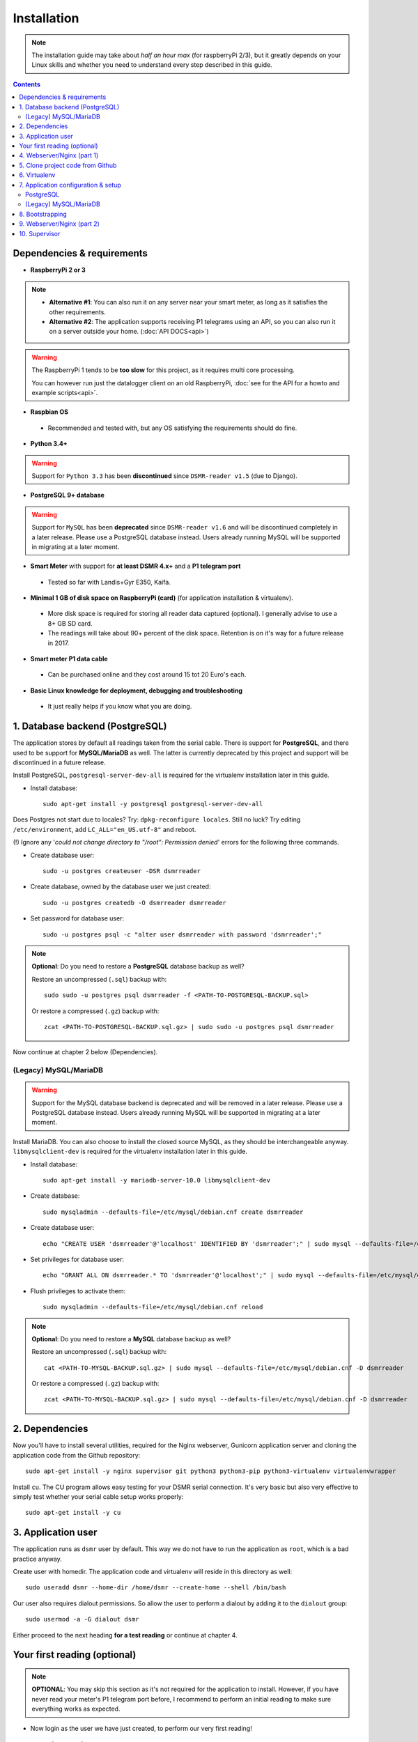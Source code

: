 Installation
============

.. note::

    The installation guide may take about *half an hour max* (for raspberryPi 2/3), but it greatly depends on your Linux skills and whether you need to understand every step described in this guide.


.. contents::
    :depth: 2


Dependencies & requirements
---------------------------
- **RaspberryPi 2 or 3**

.. note::

    - **Alternative #1**: You can also run it on any server near your smart meter, as long as it satisfies the other requirements.
    
    - **Alternative #2**: The application supports receiving P1 telegrams using an API, so you can also run it on a server outside your home. (:doc:`API DOCS<api>`)

.. warning::

    The RaspberryPi 1 tends to be **too slow** for this project, as it requires multi core processing.
    
    You can however run just the datalogger client on an old RaspberryPi, :doc:`see for the API for a howto and example scripts<api>`.

- **Raspbian OS**

 - Recommended and tested with, but any OS satisfying the requirements should do fine.

- **Python 3.4+**

.. warning::

    Support for ``Python 3.3`` has been **discontinued** since ``DSMR-reader v1.5`` (due to Django).

- **PostgreSQL 9+ database**

.. warning::

    Support for ``MySQL`` has been **deprecated** since ``DSMR-reader v1.6`` and will be discontinued completely in a later release.
    Please use a PostgreSQL database instead. Users already running MySQL will be supported in migrating at a later moment.

- **Smart Meter** with support for **at least DSMR 4.x+** and a **P1 telegram port**

 - Tested so far with Landis+Gyr E350, Kaifa.

- **Minimal 1 GB of disk space on RaspberryPi (card)** (for application installation & virtualenv). 

 - More disk space is required for storing all reader data captured (optional). I generally advise to use a 8+ GB SD card. 
 - The readings will take about 90+ percent of the disk space. Retention is on it's way for a future release in 2017. 

- **Smart meter P1 data cable** 

 - Can be purchased online and they cost around 15 tot 20 Euro's each.
 
- **Basic Linux knowledge for deployment, debugging and troubleshooting**

 - It just really helps if you know what you are doing.


1. Database backend (PostgreSQL)
--------------------------------

The application stores by default all readings taken from the serial cable.
There is support for **PostgreSQL**, and there used to be support for **MySQL/MariaDB** as well.
The latter is currently deprecated by this project and support will be discontinued in a future release. 

Install PostgreSQL, ``postgresql-server-dev-all`` is required for the virtualenv installation later in this guide.

- Install database::

    sudo apt-get install -y postgresql postgresql-server-dev-all

Does Postgres not start due to locales? Try: ``dpkg-reconfigure locales``. 
Still no luck? Try editing ``/etc/environment``, add ``LC_ALL="en_US.utf-8"`` and reboot.

(!) Ignore any '*could not change directory to "/root": Permission denied*' errors for the following three commands.

- Create database user::

    sudo -u postgres createuser -DSR dsmrreader

- Create database, owned by the database user we just created::

    sudo -u postgres createdb -O dsmrreader dsmrreader

- Set password for database user::

    sudo -u postgres psql -c "alter user dsmrreader with password 'dsmrreader';"

.. note::

    **Optional**: Do you need to restore a **PostgreSQL** database backup as well?
    
    Restore an uncompressed (``.sql``) backup with::
    
        sudo sudo -u postgres psql dsmrreader -f <PATH-TO-POSTGRESQL-BACKUP.sql>

    Or restore a compressed (``.gz``) backup with::
    
        zcat <PATH-TO-POSTGRESQL-BACKUP.sql.gz> | sudo sudo -u postgres psql dsmrreader

Now continue at chapter 2 below (Dependencies).

(Legacy) MySQL/MariaDB
^^^^^^^^^^^^^^^^^^^^^^^^^
.. warning::

    Support for the MySQL database backend is deprecated and will be removed in a later release.
    Please use a PostgreSQL database instead. Users already running MySQL will be supported in migrating at a later moment.
    
Install MariaDB. You can also choose to install the closed source MySQL, as they should be interchangeable anyway. 
``libmysqlclient-dev`` is required for the virtualenv installation later in this guide.

- Install database::

    sudo apt-get install -y mariadb-server-10.0 libmysqlclient-dev

- Create database::

    sudo mysqladmin --defaults-file=/etc/mysql/debian.cnf create dsmrreader

- Create database user::

    echo "CREATE USER 'dsmrreader'@'localhost' IDENTIFIED BY 'dsmrreader';" | sudo mysql --defaults-file=/etc/mysql/debian.cnf -v

- Set privileges for database user::

    echo "GRANT ALL ON dsmrreader.* TO 'dsmrreader'@'localhost';" | sudo mysql --defaults-file=/etc/mysql/debian.cnf -v

- Flush privileges to activate them::

    sudo mysqladmin --defaults-file=/etc/mysql/debian.cnf reload

.. note::

    **Optional**: Do you need to restore a **MySQL** database backup as well?
    
    Restore an uncompressed (``.sql``) backup with::
    
        cat <PATH-TO-MYSQL-BACKUP.sql.gz> | sudo mysql --defaults-file=/etc/mysql/debian.cnf -D dsmrreader

    Or restore a compressed (``.gz``) backup with::
    
        zcat <PATH-TO-MYSQL-BACKUP.sql.gz> | sudo mysql --defaults-file=/etc/mysql/debian.cnf -D dsmrreader


2. Dependencies
---------------
Now you'll have to install several utilities, required for the Nginx webserver, Gunicorn application server and cloning the application code from the Github repository::

    sudo apt-get install -y nginx supervisor git python3 python3-pip python3-virtualenv virtualenvwrapper

Install ``cu``. The CU program allows easy testing for your DSMR serial connection. 
It's very basic but also very effective to simply test whether your serial cable setup works properly::

    sudo apt-get install -y cu

    
3. Application user
-------------------
The application runs as ``dsmr`` user by default. This way we do not have to run the application as ``root``, which is a bad practice anyway.

Create user with homedir. The application code and virtualenv will reside in this directory as well::

    sudo useradd dsmr --home-dir /home/dsmr --create-home --shell /bin/bash

Our user also requires dialout permissions. So allow the user to perform a dialout by adding it to the ``dialout`` group::

    sudo usermod -a -G dialout dsmr

Either proceed to the next heading **for a test reading** or continue at chapter 4.


Your first reading (optional)
-----------------------------

.. note::

    **OPTIONAL**: You may skip this section as it's not required for the application to install. However, if you have never read your meter's P1 telegram port before, I recommend to perform an initial reading to make sure everything works as expected.

- Now login as the user we have just created, to perform our very first reading! ::

    sudo su - dsmr

- Test with ``cu`` for **DSMR 4+**::

    cu -l /dev/ttyUSB0 -s 115200 --parity=none -E q

- Or test with ``cu`` for **DSMR 2.2** (untested)::

    cu -l /dev/ttyUSB0 -s 9600 --parity=none

You now should see something similar to ``Connected.`` and a wall of text and numbers *within 10 seconds*. Nothing? Try different BAUD rate, as mentioned above. You might also check out a useful blog, `such as this one (Dutch) <http://gejanssen.com/howto/Slimme-meter-uitlezen/>`_.

- To exit cu, type "``q.``", hit Enter and wait for a few seconds. It should exit with the message ``Disconnected.``.


4. Webserver/Nginx (part 1)
---------------------------

*We will now prepare the webserver, Nginx. It will serve all application's static files directly and proxy any application requests to the backend, Gunicorn controlled by Supervisor, which we will configure later on.*

- Make sure you are acting here as ``root`` or ``sudo`` user. If not, press CTRL + D to log out of the ``dsmr`` user.

Django will later copy all static files to the directory below, used by Nginx to serve statics. Therefor it requires (write) access to it::

    sudo mkdir -p /var/www/dsmrreader/static
    
    sudo chown -R dsmr:dsmr /var/www/dsmrreader/


5. Clone project code from Github
---------------------------------
Now is the time to clone the code from the repository into the homedir we created. 

- Make sure you are now acting as ``dsmr`` user (if not then enter: ``sudo su - dsmr``)

- Clone the repository::

    git clone https://github.com/dennissiemensma/dsmr-reader.git

This may take a few seconds. When finished, you should see a new folder called ``dsmr-reader``, containing a clone of the Github repository.    


6. Virtualenv
-------------

The dependencies our application uses are stored in a separate environment, also called **VirtualEnv**. 

Although it's just a folder inside our user's homedir, it's very effective as it allows us to keep dependencies isolated or to run different versions of the same package on the same machine. 
`More information about this subject can be found here <http://docs.python-guide.org/en/latest/dev/virtualenvs/>`_.

- Make sure you are still acting as ``dsmr`` user (if not then enter: ``sudo su - dsmr``)

- Create folder for the virtualenv(s) of this user::

    mkdir ~/.virtualenvs

- Create a new virtualenv, we usually use the same name for it as the application or project::

    virtualenv ~/.virtualenvs/dsmrreader --no-site-packages --python python3

.. note::

    Note that it's important to specify **Python 3** as the default interpreter.

- Put both commands below in the ``dsmr`` user's ``~/.bashrc`` file with your favorite text editor::

    source ~/.virtualenvs/dsmrreader/bin/activate
    
    cd ~/dsmr-reader

This will both **activate** the virtual environment and cd you into the right directory on your **next login** as ``dsmr`` user.

.. note::
    
    You can easily test whether you've configured this correctly by logging out the ``dsmr`` user (CTRL + D) and login again using ``sudo su - dsmr``.

    You should see the terminal have a ``(dsmrreader)`` prefix now, for example: ``(dsmrreader)dsmr@rasp:~/dsmr-reader $``

Make sure you've read and executed the note above, because you'll need it for the next chapter. 


7. Application configuration & setup
------------------------------------
The application will also need the appropriate database client, which is not installed by default. 
For this I created two ready-to-use requirements files, which will also install all other dependencies required, such as the Django framework. 

The ``base.txt`` contains requirements which the application needs anyway, no matter which backend you've choosen.

.. note::

    **Installation of the requirements below might take a while**, depending on your Internet connection, RaspberryPi speed and resources (generally CPU) available. Nothing to worry about. :]

PostgreSQL
^^^^^^^^^^^^^^^^^^^^^^
- Did you choose PostgreSQL? Then execute these two lines::

    cp dsmrreader/provisioning/django/postgresql.py dsmrreader/settings.py

    pip3 install -r dsmrreader/provisioning/requirements/base.txt -r dsmrreader/provisioning/requirements/postgresql.txt


Did everything install without fatal errors? If the database client refuses to install due to missing files/configs, 
make sure you've installed ``postgresql-server-dev-all`` earlier in the process, when you installed the database server itself.

Continue to chapter 8 (Bootstrapping).

(Legacy) MySQL/MariaDB
^^^^^^^^^^^^^^^^^^^^^^^^^
.. warning::

    Support for the MySQL database backend is deprecated and will be removed in a later release.
    Please use a PostgreSQL database instead. Users already running MySQL will be supported in migrating at a later moment.

- Or did you choose MySQL/MariaDB? Execute these two commands::

    cp dsmrreader/provisioning/django/mysql.py dsmrreader/settings.py

    pip3 install -r dsmrreader/provisioning/requirements/base.txt -r dsmrreader/provisioning/requirements/mysql.txt

Did everything install without fatal errors? If the database client refuses to install due to missing files/configs, 
make sure you've installed ``libmysqlclient-dev`` earlier in the process, when you installed the database server itself.


8. Bootstrapping
----------------
Now it's time to bootstrap the application and check whether all settings are good and requirements are met.
 
- Execute this to initialize the database we've created earlier::

    ./manage.py migrate

Prepare static files for webinterface. This will copy all static files to the directory we created for Nginx earlier in the process. 
It allows us to have Nginx serve static files outside our project/code root.

- Sync static files::

    ./manage.py collectstatic --noinput

Create an application superuser. Django will prompt you for a password. The credentials generated can be used to access the administration panel inside the application.  
Alter username and email if you prefer other credentials, but email is not used in the application anyway.

- Create your user::

    ./manage.py createsuperuser --username admin --email root@localhost

.. note::

    Because you have shell access you may reset your user's password at any time (in case you forget it). Just enter this for a password reset::

    ./manage.py changepassword admin

You've almost completed the installation now.

    
9. Webserver/Nginx (part 2)
---------------------------

.. note::

    This installation guide asumes you run the Nginx webserver for this application only.
    
    It's possible to have other applications use Nginx as well, but that requires you to remove the wildcard in the ``dsmr-webinterface`` vhost, which you will copy below.

- Make sure you are acting here as ``root`` or ``sudo`` user. If not, press CTRL + D to log out of the ``dsmr`` user.

Remove the default Nginx vhost (**only when you do not use it yourself, see the note above**)::

        sudo rm /etc/nginx/sites-enabled/default

- Copy application vhost, **it will listen to any hostname** (wildcard), but you may change that if you feel like you need to. It won't affect the application anyway::

    sudo cp /home/dsmr/dsmr-reader/dsmrreader/provisioning/nginx/dsmr-webinterface /etc/nginx/sites-enabled/

- Let Nginx verify vhost syntax and reload Nginx when ``configtest`` passes::

    sudo service nginx configtest

    sudo service nginx reload



10. Supervisor
--------------
Now we configure `Supervisor <http://supervisord.org/>`_, which is used to run our application's web interface and background jobs used. 
It's also configured to bring the entire application up again after a shutdown or reboot.

- Copy the configuration file for Supervisor::

    sudo cp /home/dsmr/dsmr-reader/dsmrreader/provisioning/supervisor/dsmr-reader.conf /etc/supervisor/conf.d/

- Login to ``supervisorctl`` management console::

    sudo supervisorctl

- Enter these commands (**listed after the** ``>``). It will ask Supervisor to recheck its config directory and use/reload the files::

    supervisor> reread

    supervisor> update
    
Three processes should be started or running. Make sure they don't end up in ``ERROR`` or ``BACKOFF`` state, so refresh with the ``status`` command a few times.

- When still in ``supervisorctl``'s console, type::

    supervisor> status

Example of everything running well::

    dsmr_backend                     RUNNING    pid 123, uptime 0:00:06
    dsmr_datalogger                  RUNNING    pid 456, uptime 0:00:07
    dsmr_webinterface                RUNNING    pid 789, uptime 0:00:07

- Want to check whether the datalogger works? Just tail it's log in supervisor with::

    supervisor> tail -f dsmr_datalogger
    
You should see similar output as the ``cu``-command printed earlier in the installation process.

Want to quit supervisor? ``CTRL + C`` to stop tailing and then ``CTRL + D`` once to exit supervisor command line.


You now should have everything up and running! We're almost done and just need to do a few last things on the next page.
